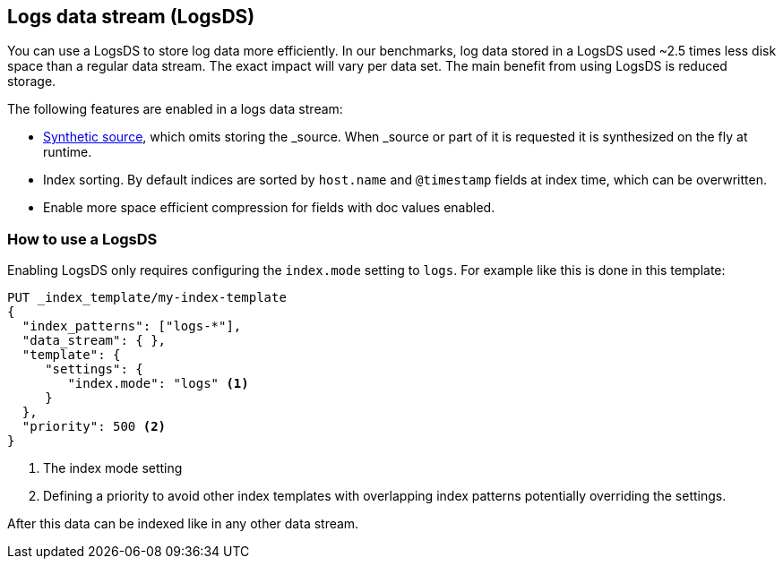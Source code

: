 [[logsds]]
== Logs data stream (LogsDS)

You can use a LogsDS to store log data more efficiently. In our benchmarks,
log data stored in a LogsDS used ~2.5 times less disk space than a regular data
stream. The exact impact will vary per data set. The main benefit from using LogsDS is reduced storage.

The following features are enabled in a logs data stream:

* <<synthetic-source,Synthetic source>>, which omits storing the _source. When _source or part of it is requested it is synthesized on the fly at runtime.

* Index sorting. By default indices are sorted by `host.name` and `@timestamp` fields at index time, which can be overwritten.

* Enable more space efficient compression for fields with doc values enabled.

[discrete]
[[how-to-use-tsds]]
=== How to use a LogsDS

Enabling LogsDS only requires configuring the `index.mode` setting to `logs`. For example like this is done in this template:

[source,console]
----
PUT _index_template/my-index-template
{
  "index_patterns": ["logs-*"],
  "data_stream": { },
  "template": {
     "settings": {
        "index.mode": "logs" <1>
     }
  },
  "priority": 500 <2>
}
----

<1> The index mode setting
<2> Defining a priority to avoid other index templates with overlapping index patterns potentially overriding the settings.

After this data can be indexed like in any other data stream.
